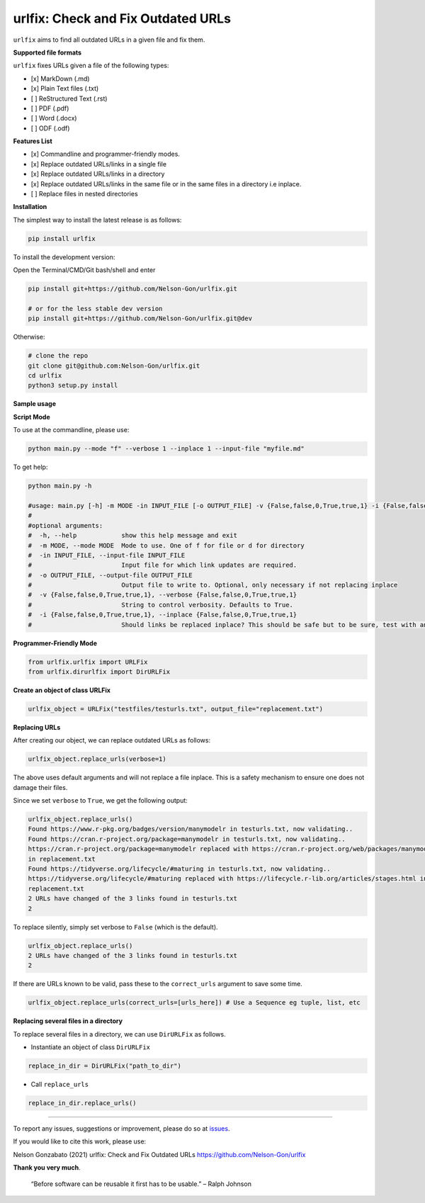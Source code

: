 
urlfix: Check and Fix Outdated URLs
===================================


.. image:: https://badge.fury.io/py/urlfix.svg
   :target: https://pypi.python.org/pypi/urlfix/
   :alt: PyPI version fury.io


.. image:: https://zenodo.org/badge/DOI/10.5281/zenodo.4515212.svg
   :target: https://doi.org/10.5281/zenodo.4515212
   :alt: DOI


.. image:: http://www.repostatus.org/badges/latest/active.svg
   :target: http://www.repostatus.org/#active
   :alt: Project Status
 

.. image:: https://codecov.io/gh/Nelson-Gon/urlfix/branch/master/graph/badge.svg
   :target: https://codecov.io/gh/Nelson-Gon/urlfix?branch=master
   :alt: Codecov


.. image:: https://github.com/Nelson-Gon/urlfix/workflows/Test-Package/badge.svg
   :target: https://github.com/Nelson-Gon/urlfix/workflows/Test-Package/badge.svg
   :alt: Test-Package


.. image:: https://travis-ci.com/Nelson-Gon/urlfix.svg?branch=master
   :target: https://travis-ci.com/Nelson-Gon/urlfix.svg?branch=master
   :alt: Travis Build


.. image:: https://img.shields.io/pypi/l/urlfix.svg
   :target: https://pypi.python.org/pypi/urlfix/
   :alt: PyPI license


.. image:: https://readthedocs.org/projects/urlfix/badge/?version=latest
   :target: https://urlfix.readthedocs.io/en/latest/?badge=latest
   :alt: Documentation Status


.. image:: https://pepy.tech/badge/urlfix
   :target: https://pepy.tech/project/urlfix
   :alt: Total Downloads


.. image:: https://pepy.tech/badge/urlfix/month
   :target: https://pepy.tech/project/urlfix
   :alt: Monthly Downloads


.. image:: https://pepy.tech/badge/urlfix/week
   :target: https://pepy.tech/project/urlfix
   :alt: Weekly Downloads


.. image:: https://img.shields.io/badge/Maintained%3F-yes-green.svg
   :target: https://GitHub.com/Nelson-Gon/urlfix/graphs/commit-activity
   :alt: Maintenance


.. image:: https://img.shields.io/github/last-commit/Nelson-Gon/urlfix.svg
   :target: https://github.com/Nelson-Gon/urlfix/commits/master
   :alt: GitHub last commit


.. image:: https://img.shields.io/github/issues/Nelson-Gon/urlfix.svg
   :target: https://GitHub.com/Nelson-Gon/urlfix/issues/
   :alt: GitHub issues


.. image:: https://img.shields.io/github/issues-closed/Nelson-Gon/urlfix.svg
   :target: https://GitHub.com/Nelson-Gon/urlfix/issues?q=is%3Aissue+is%3Aclosed
   :alt: GitHub issues-closed


``urlfix`` aims to find all outdated URLs in a given file and fix them. 

**Supported file formats**

``urlfix`` fixes URLs given a file of the following types:


* [x] MarkDown (.md)
* 
  [x] Plain Text files (.txt)

* 
  [ ] ReStructured Text (.rst)

* 
  [ ] PDF (.pdf)

* 
  [ ] Word (.docx)

* 
  [ ] ODF (.odf)

**Features List**


* 
  [x] Commandline and programmer-friendly modes. 

* 
  [x] Replace outdated URLs/links in a single file

* 
  [x] Replace outdated URLs/links in a directory

* 
  [x] Replace outdated URLs/links in the same file or in the same files in a directory i.e inplace.

* 
  [ ] Replace files in nested directories

**Installation**

The simplest way to install the latest release is as follows:

.. code-block:: shell

   pip install urlfix

To install the development version:

Open the Terminal/CMD/Git bash/shell and enter

.. code-block:: shell


   pip install git+https://github.com/Nelson-Gon/urlfix.git

   # or for the less stable dev version
   pip install git+https://github.com/Nelson-Gon/urlfix.git@dev

Otherwise:

.. code-block:: shell

   # clone the repo
   git clone git@github.com:Nelson-Gon/urlfix.git
   cd urlfix
   python3 setup.py install

**Sample usage**

**Script Mode**

To use at the commandline, please use:

.. code-block:: shell


   python main.py --mode "f" --verbose 1 --inplace 1 --input-file "myfile.md"

To get help:

.. code-block:: shell

   python main.py -h 

   #usage: main.py [-h] -m MODE -in INPUT_FILE [-o OUTPUT_FILE] -v {False,false,0,True,true,1} -i {False,false,0,True,true,1}
   #
   #optional arguments:
   #  -h, --help            show this help message and exit
   #  -m MODE, --mode MODE  Mode to use. One of f for file or d for directory
   #  -in INPUT_FILE, --input-file INPUT_FILE
   #                        Input file for which link updates are required.
   #  -o OUTPUT_FILE, --output-file OUTPUT_FILE
   #                        Output file to write to. Optional, only necessary if not replacing inplace
   #  -v {False,false,0,True,true,1}, --verbose {False,false,0,True,true,1}
   #                        String to control verbosity. Defaults to True.
   #  -i {False,false,0,True,true,1}, --inplace {False,false,0,True,true,1}
   #                        Should links be replaced inplace? This should be safe but to be sure, test with an output file first.

**Programmer-Friendly Mode**

.. code-block:: python


   from urlfix.urlfix import URLFix
   from urlfix.dirurlfix import DirURLFix

**Create an object of class URLFix**

.. code-block:: python


   urlfix_object = URLFix("testfiles/testurls.txt", output_file="replacement.txt")

**Replacing URLs**

After creating our object, we can replace outdated URLs as follows:

.. code-block:: python


   urlfix_object.replace_urls(verbose=1)

The above uses default arguments and will not replace a file inplace. This is a safety mechanism to ensure one does not
damage their files. 

Since we set ``verbose`` to ``True``\ , we get the following output:

.. code-block:: shell

   urlfix_object.replace_urls()
   Found https://www.r-pkg.org/badges/version/manymodelr in testurls.txt, now validating.. 
   Found https://cran.r-project.org/package=manymodelr in testurls.txt, now validating.. 
   https://cran.r-project.org/package=manymodelr replaced with https://cran.r-project.org/web/packages/manymodelr/index.html 
   in replacement.txt
   Found https://tidyverse.org/lifecycle/#maturing in testurls.txt, now validating.. 
   https://tidyverse.org/lifecycle/#maturing replaced with https://lifecycle.r-lib.org/articles/stages.html in 
   replacement.txt
   2 URLs have changed of the 3 links found in testurls.txt
   2

To replace silently, simply set verbose to ``False`` (which is the default). 

.. code-block:: python

   urlfix_object.replace_urls()
   2 URLs have changed of the 3 links found in testurls.txt
   2

If there are URLs known to be valid, pass these to the ``correct_urls`` argument to save some time.

.. code-block:: python


   urlfix_object.replace_urls(correct_urls=[urls_here]) # Use a Sequence eg tuple, list, etc

**Replacing several files in a directory**

To replace several files in a directory, we can use ``DirURLFix`` as follows.


* Instantiate an object of class ``DirURLFix``

.. code-block:: python


   replace_in_dir = DirURLFix("path_to_dir")


* Call ``replace_urls``

.. code-block:: python


   replace_in_dir.replace_urls()

----

To report any issues, suggestions or improvement, please do so at `issues <https://github.com/Nelson-Gon/urlfix/issues>`_. 

If you would like to cite this work, please use:

Nelson Gonzabato (2021) urlfix: Check and Fix Outdated URLs https://github.com/Nelson-Gon/urlfix

**Thank you very much**. 

..

   “Before software can be reusable it first has to be usable.” – Ralph Johnson

